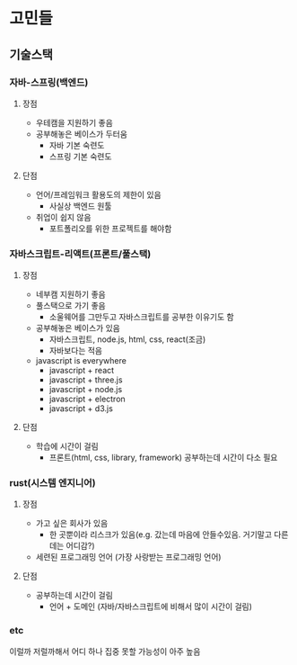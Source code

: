 * 고민들
** 기술스택
*** 자바-스프링(백엔드)
**** 장점
- 우테캠을 지원하기 좋음
- 공부해놓은 베이스가 두터움
  - 자바 기본 숙련도
  - 스프링 기본 숙련도
**** 단점
- 언어/프레임워크 활용도의 제한이 있음
  - 사실상 백엔드 원툴
- 취업이 쉽지 않음
  - 포트폴리오를 위한 프로젝트를 해야함
*** 자바스크립트-리액트(프론트/풀스택)
**** 장점
- 네부캠 지원하기 좋음
- 풀스택으로 가기 좋음
  - 소울웨어를 그만두고 자바스크립트를 공부한 이유기도 함
- 공부해놓은 베이스가 있음
  - 자바스크립트, node.js, html, css, react(조금)
  - 자바보다는 적음
- javascript is everywhere
  - javascript + react
  - javascript + three.js
  - javascript + node.js
  - javascript + electron
  - javascript + d3.js
**** 단점
- 학습에 시간이 걸림
  - 프론트(html, css, library, framework) 공부하는데 시간이 다소 필요
*** rust(시스템 엔지니어)
**** 장점
- 가고 싶은 회사가 있음
  - 한 곳뿐이라 리스크가 있음(e.g. 갔는데 마음에 안들수있음. 거기말고 다른데는 어디감?)
- 세련된 프로그래밍 언어 (가장 사랑받는 프로그래밍 언어)
**** 단점
- 공부하는데 시간이 걸림
  - 언어 + 도메인 (자바/자바스크립트에 비해서 많이 시간이 걸림)
*** etc
이럴까 저럴까해서 어디 하나 집중 못할 가능성이 아주 높음
